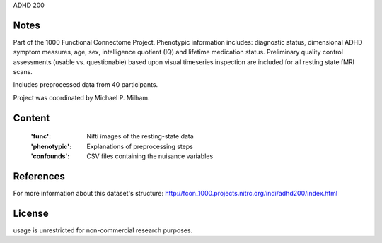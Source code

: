 ADHD 200


Notes
-----
Part of the 1000 Functional Connectome Project. Phenotypic
information includes: diagnostic status, dimensional ADHD symptom measures,
age, sex, intelligence quotient (IQ) and lifetime medication status.
Preliminary quality control assessments (usable vs. questionable) based upon
visual timeseries inspection are included for all resting state fMRI scans.

Includes preprocessed data from 40 participants.

Project was coordinated by Michael P. Milham.

Content
-------
    :'func': Nifti images of the resting-state data
    :'phenotypic': Explanations of preprocessing steps
    :'confounds': CSV files containing the nuisance variables

References
----------
For more information about this dataset's structure:
http://fcon_1000.projects.nitrc.org/indi/adhd200/index.html


License
-------
usage is unrestricted for non-commercial research purposes.
